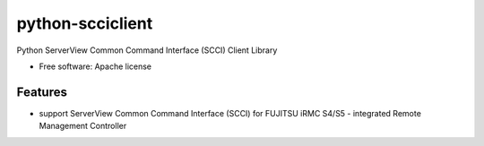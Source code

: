 ===============================
python-scciclient
===============================

Python ServerView Common Command Interface (SCCI) Client Library

* Free software: Apache license

Features
--------

* support ServerView Common Command Interface (SCCI) for
  FUJITSU iRMC S4/S5 -  integrated Remote Management Controller
